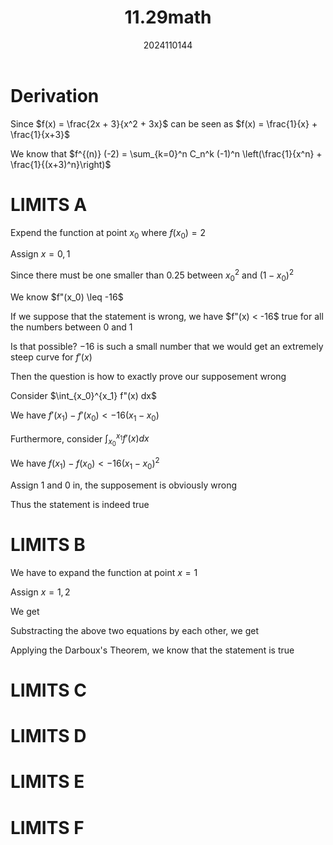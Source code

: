 #+TITLE: 11.29math
#+AUTHOR: 2024110144

* Derivation

Since $f(x) = \frac{2x + 3}{x^2 + 3x}$ can be seen as $f(x) = \frac{1}{x} + \frac{1}{x+3}$

We know that $f^{(n)} (-2) = \sum_{k=0}^n C_n^k (-1)^n \left(\frac{1}{x^n} + \frac{1}{(x+3)^n}\right)$

* LIMITS A

Expend the function at point $x_0$ where $f(x_0) = 2$
\begin{align*}
f(x) &= 2 + \frac{f'(x_0)}{1!} (x - x_0) + \frac{f"(x_0)}{2!} (x - x_0)^2 + \frac{f^{(3)}(x_0)}{3!} (x - x_0)^3 + o(x^4)\\
&= 2 + \frac{f"(x_0)}{2!} (x - x_0)^2 + \frac{f^{(3)}(x_0)}{3!} (x - x_0)^3 + o(x^4)
\end{align*}

Assign $x = 0, 1$
\begin{align*}
0 &= 2 + \frac{f"(x_0) x_0^2}{2}\\
&= 2 + \frac{f"(x_0) (1 - x_0)^2}{2} + \frac{f^{(3)}(x_0) (1 - x_0)^3}{6}
\end{align*}

Since there must be one smaller than $0.25$ between $x_0^2$ and $(1 - x_0)^2$

We know $f"(x_0) \leq -16$

If we suppose that the statement is wrong, we have $f"(x) < -16$ true for all the numbers between $0$ and $1$

Is that possible? $-16$ is such a small number that we would get an extremely steep curve for $f'(x)$

Then the question is how to exactly prove our supposement wrong

Consider $\int_{x_0}^{x_1} f"(x) dx$

We have $f'(x_1) - f'(x_0) < -16 (x_1 - x_0)$

Furthermore, consider $\int_{x_0}^{x_1} f'(x) dx$

We have $f(x_1) - f(x_0) < - 16 (x_1 - x_0)^2$

Assign $1$ and $0$ in, the supposement is obviously wrong

Thus the statement is indeed true

* LIMITS B

We have to expand the function at point $x = 1$

\begin{align*}
f(x) &= f(1) + \frac{f'(1)}{1!} (x - 1) + \frac{f"(1)}{2!} (x - 1)^2 + \frac{f^{(3)}(1)}{3!} (x - 1)^3 + o(x^4)\\
&= f(1) + \frac{f"(1)}{2} (x - 1)^2 + \frac{f^{(3)}(1)}{3!} (x - 1)^3 + o(x^4)\\
\end{align*}

Assign $x = 1, 2$

We get
\begin{align*}
1 &= f(1) + \frac{f"(1)}{2} - \frac{f^{(3)}(1)}{3!}\\
2 &= f(1) + \frac{f"(1)}{2} + \frac{f^{(3)}(1)}{3!}
\end{align*}

Substracting the above two equations by each other, we get
\begin{equation*}
1 = \frac{f^{(3)}(1)}{3}
\end{equation*}

Applying the Darboux's Theorem, we know that the statement is true

* LIMITS C
\begin{align*}
\lim_{x \to 0} \frac{x - \sin x}{x^2 \sin x} &= \lim_{x \to 0} \frac{x - \left(x - \frac{x^3}{6} + o(x^4)\right)}{x^2 \left(x - \frac{x^3}{3!} + o(x^4)\right)}\\
&= \lim_{x \to 0} \frac{\frac{x^3}{6} + o(x^4)}{x^2 \left(x + o(x^2)\right)}\\
&= \lim_{x \to 0} \frac{\frac{x^3}{6} + o(x^4)}{x^3 + o(x^4)}\\
&= \frac{1}{6}
\end{align*}

* LIMITS D
\begin{align*}
\lim_{x \to 0} \frac{24 - 12x^2 + x^4 - 24 \cos x}{\sin^6 x} &= \lim_{x \to 0} \frac{24 - 12x^2 + x^4 - 24 + 12 x^2 - x^4 + \frac{1}{30} x^6 + o(x^7)}{\left(x + o(x^2)\right)^6}\\
&= \frac{1}{30}
\end{align*}

* LIMITS E
\begin{align*}
\lim_{x \to 0} \frac{\sin (\tan x) - \tan (\sin x)}{x \sin^3 x \tan^3 x} &= \lim_{x \to 0} \frac{x + \frac{x^3}{6} - \frac{x^5}{40} - \frac{55x^7}{1008} + o (x^8) - x - \frac{x^3}{6} + \frac{x^5}{40} + \frac{107x^7}{5040} + o(x^8)}{x^7}\\
&= \lim_{x \to 0} \frac{-\frac{x^7}{30} + o(x^4)}{x^7}\\
&= -\frac{1}{30}
\end{align*}

* LIMITS F
\begin{align*}
\lim_{x \to 0} \frac{\ln \left(1 + x + x^2\right) + \ln \left(1 - x + x^2\right)}{\sec x - \cos x} &= \lim_{x \to 0} \frac{\ln \left[(1 + x + x^2)(1 - x - x^2)\right]}{x^2}\\
&= \lim_{x \to 0} \frac{\ln \left[1 + x^2 + x^4\right]}{x^2}\\
&= \lim_{x \to 0} (1 + x^2)\\
&= 1
\end{align*}
